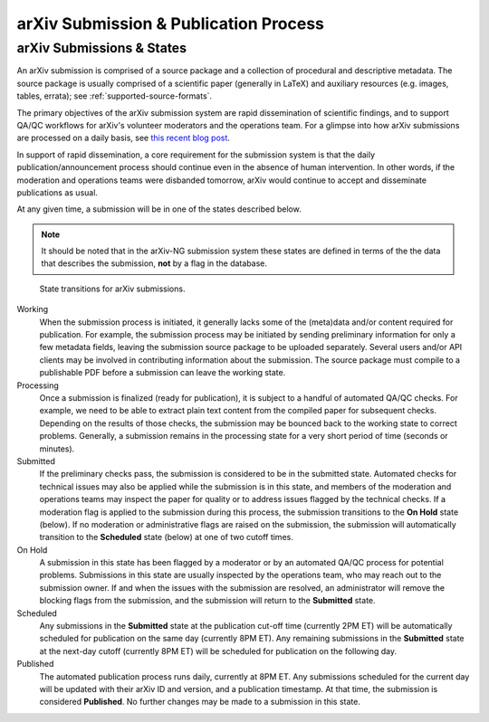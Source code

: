 arXiv Submission & Publication Process
**************************************

arXiv Submissions & States
--------------------------
An arXiv submission is comprised of a source package and a collection of
procedural and descriptive metadata. The source package is usually comprised of
a scientific paper (generally in LaTeX) and auxiliary resources (e.g. images,
tables, errata); see :ref:`supported-source-formats`.

The primary objectives of the arXiv submission system are rapid dissemination
of scientific findings, and to support QA/QC workflows for arXiv's volunteer
moderators and the operations team. For a glimpse into how arXiv submissions
are processed on a daily basis, see `this recent blog post
<https://blogs.cornell.edu/arxiv/2018/01/19/a-day-in-the-life-of-the-arxiv-admin-team/>`_.

In support of rapid dissemination, a core requirement for the submission
system is that the daily publication/announcement process should continue
even in the absence of human intervention. In other words, if the moderation
and operations teams were disbanded tomorrow, arXiv would continue to accept
and disseminate publications as usual.

At any given time, a submission will be in one of the states described below.

.. note::

   It should be noted that in the arXiv-NG submission system these states are
   defined in terms of the the data that describes the submission, **not** by a
   flag in the database.


.. _figure-submission-states:

.. figure:: _static/diagrams/submissionState.png

   State transitions for arXiv submissions.


Working
    When the submission process is initiated, it generally lacks some of the
    (meta)data and/or content required for publication. For example, the
    submission process may be initiated by sending preliminary information for
    only a few metadata fields, leaving the submission source package to be
    uploaded separately. Several users and/or API clients may be involved in
    contributing information about the submission. The source package must
    compile to a publishable PDF before a submission can leave the working
    state.

Processing
    Once a submission is finalized (ready for publication), it is subject to
    a handful of automated QA/QC checks. For example, we need to be able to
    extract plain text content from the compiled paper for subsequent checks.
    Depending on the results of those checks, the submission may be bounced
    back to the working state to correct problems. Generally, a submission
    remains in the processing state for a very short period of time (seconds or
    minutes).

Submitted
    If the preliminary checks pass, the submission is considered to be in the
    submitted state. Automated checks for technical issues may also be applied
    while the submission is in this state, and members of the moderation and
    operations teams may inspect the paper for quality or to address issues
    flagged by the technical checks. If a moderation flag is applied to the
    submission during this process, the submission transitions to the **On
    Hold** state (below). If no moderation or administrative flags are raised
    on the submission, the submission will automatically transition to the
    **Scheduled** state (below) at one of two cutoff times.

On Hold
    A submission in this state has been flagged by a moderator or by an
    automated QA/QC process for potential problems. Submissions in this state
    are usually inspected by the operations team, who may reach out to the
    submission owner. If and when the issues with the submission are resolved,
    an administrator will remove the blocking flags from the submission, and
    the submission will return to the **Submitted** state.

Scheduled
    Any submissions in the **Submitted** state at the publication cut-off time
    (currently 2PM ET) will be automatically scheduled for publication on the
    same day (currently 8PM ET). Any remaining submissions in the **Submitted**
    state at the next-day cutoff (currently 8PM ET) will be scheduled for
    publication on the following day.

Published
    The automated publication process runs daily, currently at 8PM ET. Any
    submissions scheduled for the current day will be updated with their
    arXiv ID and version, and a publication timestamp. At that time, the
    submission is considered **Published**. No further changes
    may be made to a submission in this state.

